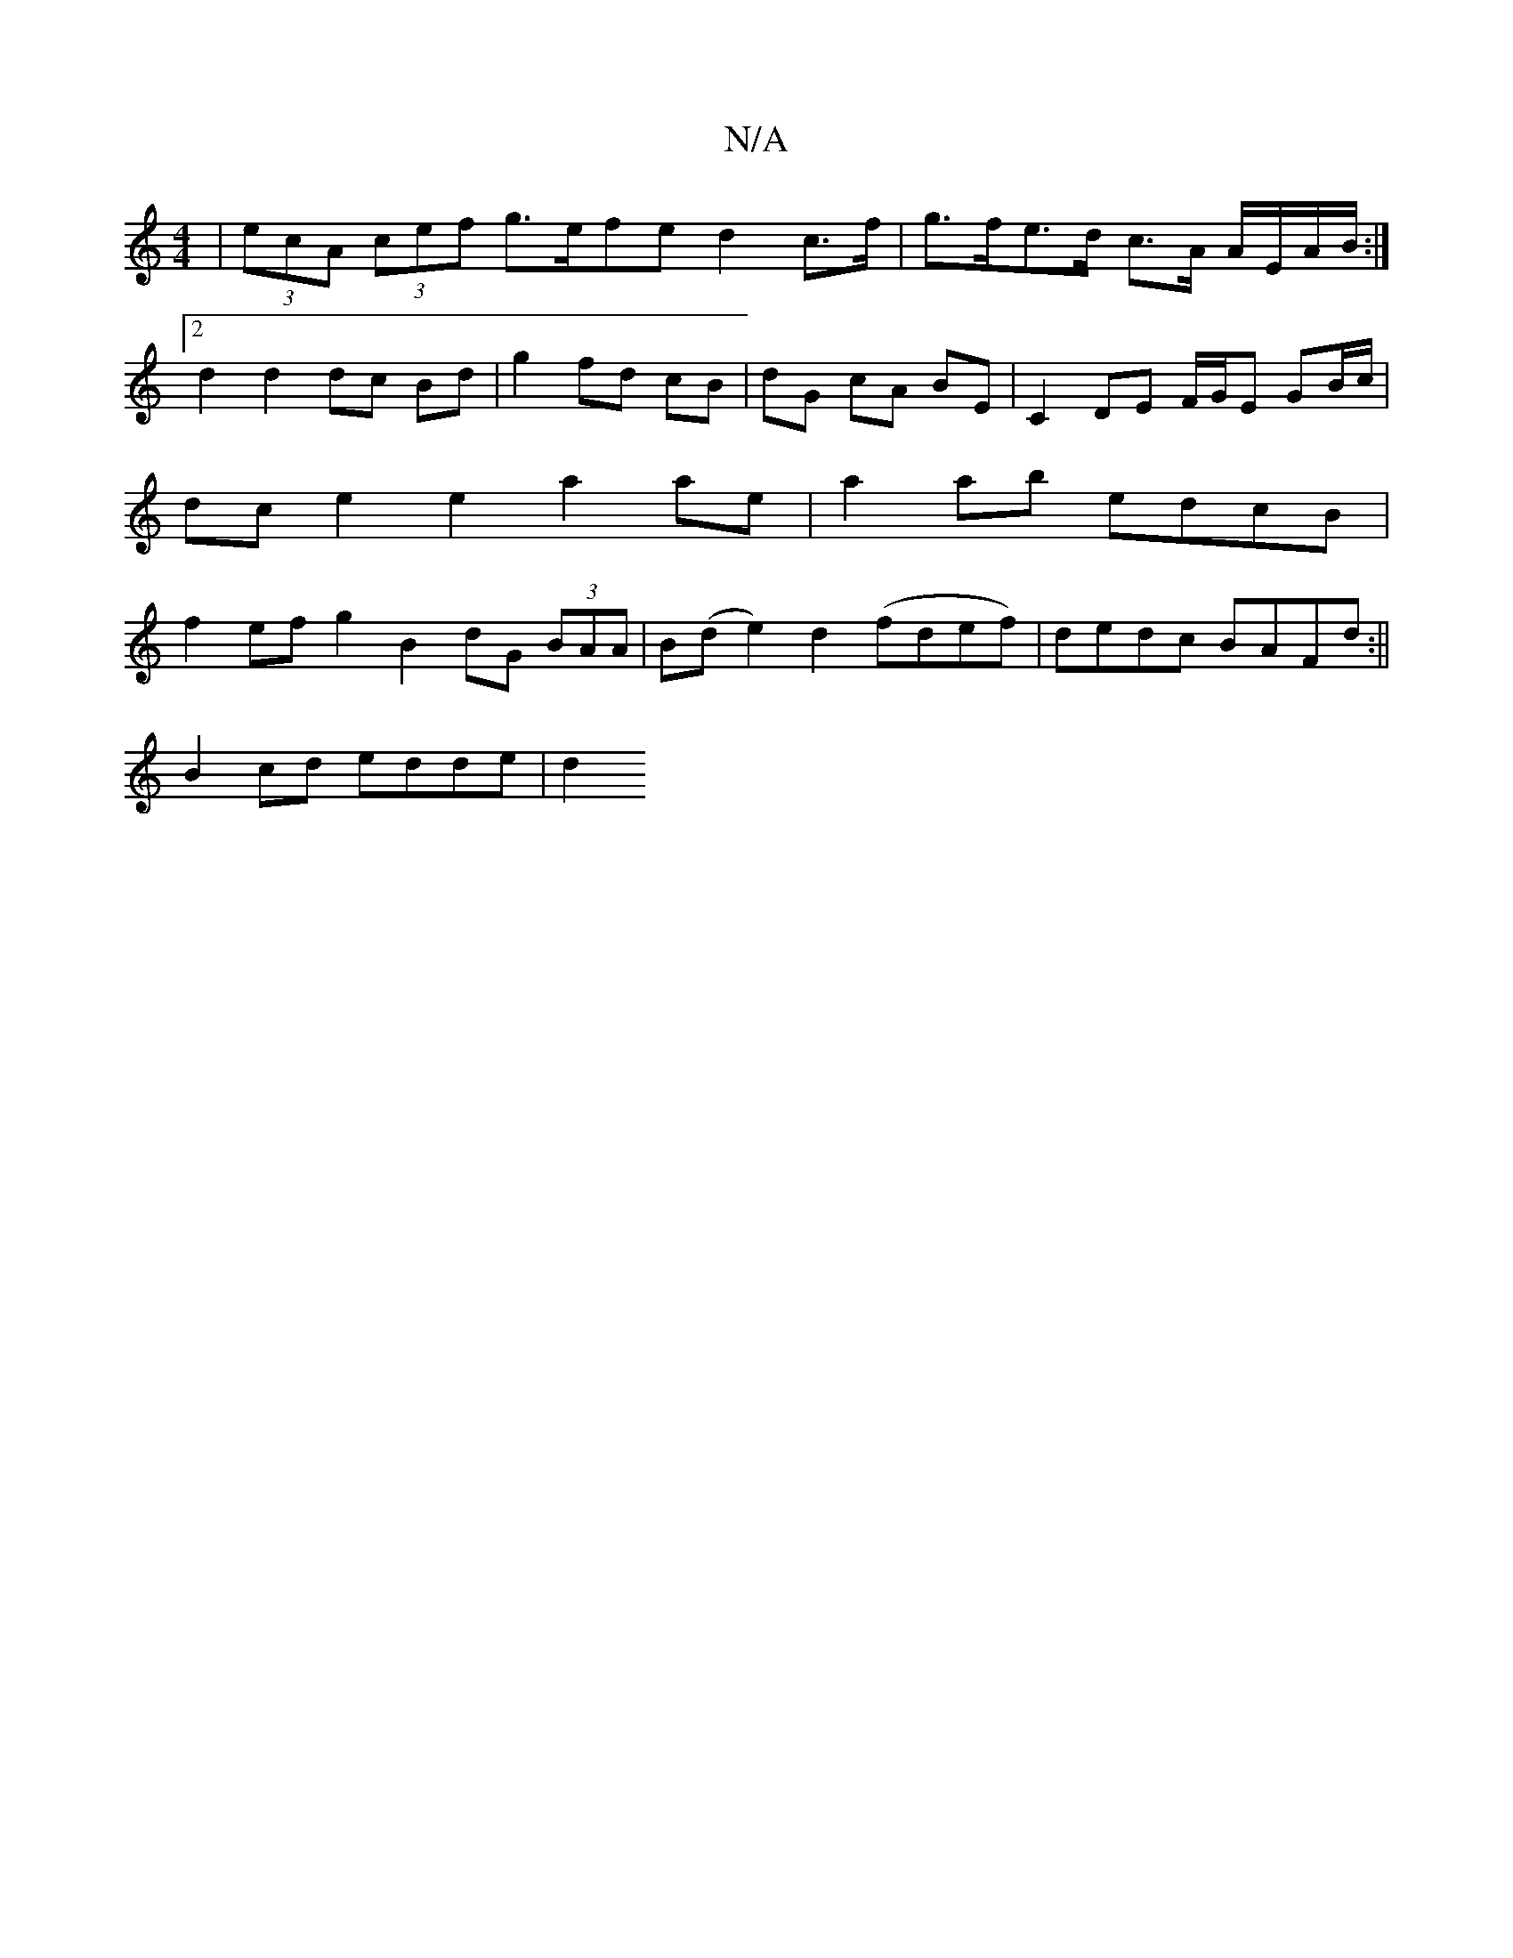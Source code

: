 X:1
T:N/A
M:4/4
R:N/A
K:Cmajor
|(3ecA (3cef g>efe d2 c>f | g>fe>d c>A A/E/A/B/:|2 d2 d2 dc Bd | g2 fd cB | dG cA BE | C2 DE F/G/E GB/c/ | dc e2 e2 a2 ae | a2 ab edcB | f2ef g2B2 dG (3BAA|B(de2) d2 (fdef)|dedc BAFd:||
B2cd edde | d2